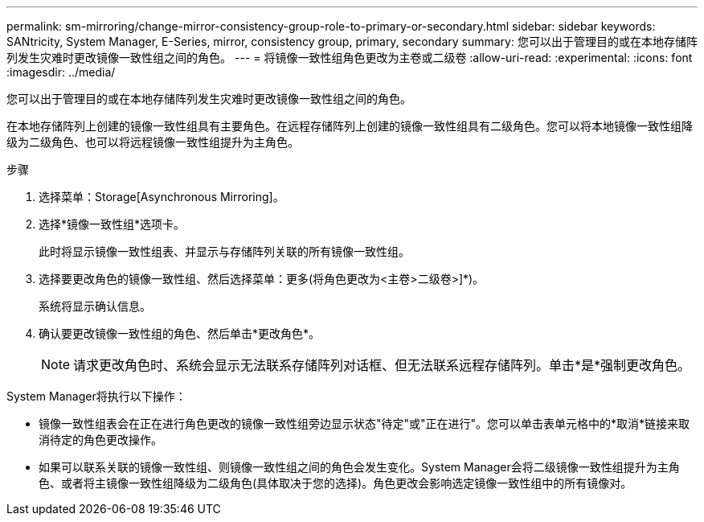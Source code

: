 ---
permalink: sm-mirroring/change-mirror-consistency-group-role-to-primary-or-secondary.html 
sidebar: sidebar 
keywords: SANtricity, System Manager, E-Series, mirror, consistency group, primary, secondary 
summary: 您可以出于管理目的或在本地存储阵列发生灾难时更改镜像一致性组之间的角色。 
---
= 将镜像一致性组角色更改为主卷或二级卷
:allow-uri-read: 
:experimental: 
:icons: font
:imagesdir: ../media/


[role="lead"]
您可以出于管理目的或在本地存储阵列发生灾难时更改镜像一致性组之间的角色。

在本地存储阵列上创建的镜像一致性组具有主要角色。在远程存储阵列上创建的镜像一致性组具有二级角色。您可以将本地镜像一致性组降级为二级角色、也可以将远程镜像一致性组提升为主角色。

.步骤
. 选择菜单：Storage[Asynchronous Mirroring]。
. 选择*镜像一致性组*选项卡。
+
此时将显示镜像一致性组表、并显示与存储阵列关联的所有镜像一致性组。

. 选择要更改角色的镜像一致性组、然后选择菜单：更多(将角色更改为<主卷>二级卷>]*)。
+
系统将显示确认信息。

. 确认要更改镜像一致性组的角色、然后单击*更改角色*。
+
[NOTE]
====
请求更改角色时、系统会显示无法联系存储阵列对话框、但无法联系远程存储阵列。单击*是*强制更改角色。

====


System Manager将执行以下操作：

* 镜像一致性组表会在正在进行角色更改的镜像一致性组旁边显示状态"待定"或"正在进行"。您可以单击表单元格中的*取消*链接来取消待定的角色更改操作。
* 如果可以联系关联的镜像一致性组、则镜像一致性组之间的角色会发生变化。System Manager会将二级镜像一致性组提升为主角色、或者将主镜像一致性组降级为二级角色(具体取决于您的选择)。角色更改会影响选定镜像一致性组中的所有镜像对。

